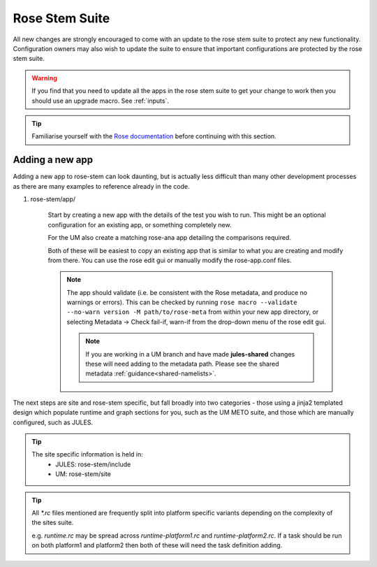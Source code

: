 Rose Stem Suite
===============

All new changes are strongly encouraged to come with an update to the
rose stem suite to protect any new functionality. Configuration owners may also
wish to update the suite to ensure that important configurations are protected
by the rose stem suite.

.. warning::
  If you find that you need to update all the apps in the rose stem suite
  to get your change to work then you should use an upgrade macro. See
  :ref:`inputs`.

.. tip::
  Familiarise yourself with the `Rose documentation
  <https://metomi.github.io/rose/2019.01.8/html/tutorial/rose/furthertopics/rose-stem.html>`_
  before continuing with this section.

Adding a new app
----------------

Adding a new app to rose-stem can look daunting, but is actually less difficult
than many other development processes as there are many examples to reference
already in the code.

1. rose-stem/app/

    Start by creating a new app with the details of the test you wish to run.
    This might be an optional configuration for an existing app, or something
    completely new.

    For the UM also create a matching rose-ana app detailing the comparisons
    required.

    Both of these will be easiest to copy an existing app that is similar to what
    you are creating and modify from there. You can use the rose edit gui or
    manually modify the rose-app.conf files.

    .. note::
        The app should validate (i.e. be consistent with the Rose metadata, and
        produce no warnings or errors). This can be checked by running ``rose macro
        --validate --no-warn version -M path/to/rose-meta`` from within your new
        app directory, or selecting Metadata -> Check fail-if, warn-if from the
        drop-down menu of the rose edit gui.

	.. note::
	   If you are working in a UM branch and have made
	   **jules-shared** changes these will need adding to the
	   metadata path. Please see the shared metadata
	   :ref:`guidance<shared-namelists>`.

The next steps are site and rose-stem specific, but fall broadly into two
categories - those using a jinja2 templated design which populate runtime and graph
sections for you, such as the UM METO suite, and those which are manually configured,
such as JULES.


.. tab-set::

    .. tab-item:: Templated

        2. Task definitions

            Task definitions should be added to the tasks.rc for all sites who
            will run this app.

            The tasks are defined in a dictionary format, with one entry per
            configuration and all other details are handled by the templates.
            It is possible to define multiple decomposition and thread
            options in this single entry and comparison details are also defined
            within that same dictionary entry.

            Details of the available options are listed in the template files
            in ``rose-stem/templates`` for each suite and looking at existing examples
            is encouraged.

    .. tab-item:: Manual

        2. Task definitions

            Task definitions for the following tasks should be added to the
            runtime.rc for all sites who will run this app.

                * run the app
                * perform a KGO comparison
                * perform housekeeping

        3. Graph definitions

            Graph definitions should be added to the graph.rc for all sites who
            will run this app. These should connect together your new tasks
            created above with an appropriate build task.

.. tip::
    The site specific information is held in:
        * JULES: rose-stem/include
        * UM: rose-stem/site

.. tip::
    All `*.rc` files mentioned are frequently split into platform specific
    variants depending on the complexity of the sites suite.

    e.g. `runtime.rc` may be spread across `runtime-platform1.rc` and `runtime-platform2.rc`.
    If a task should be run on both platform1 and platform2 then both of these
    will need the task definition adding.
